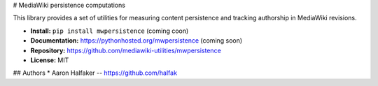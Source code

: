 # MediaWiki persistence computations

This library provides a set of utilities for measuring content persistence and
tracking authorship in MediaWiki revisions.

* **Install:** ``pip install mwpersistence`` (coming coon)
* **Documentation:** https://pythonhosted.org/mwpersistence (coming soon)
* **Repository:** https://github.com/mediawiki-utilities/mwpersistence
* **License:** MIT

## Authors
* Aaron Halfaker -- https://github.com/halfak


